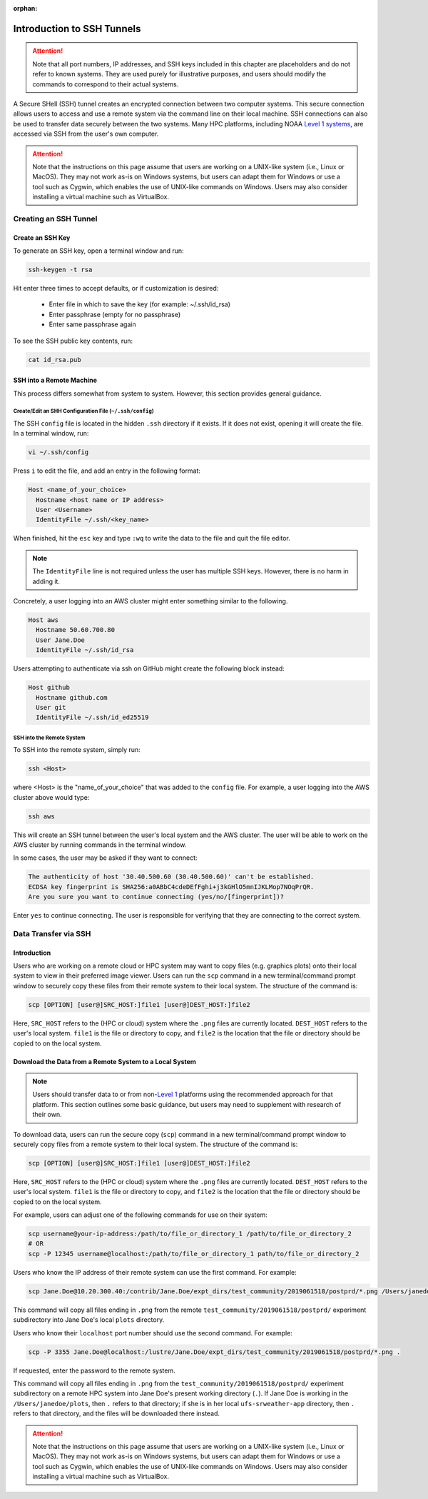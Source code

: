 :orphan:

.. _SSHIntro:

================================================
Introduction to SSH Tunnels
================================================

.. attention:: 

   Note that all port numbers, IP addresses, and SSH keys included in this chapter are placeholders and do not refer to known systems. They are used purely for illustrative purposes, and users should modify the commands to correspond to their actual systems. 

A Secure SHell (SSH) tunnel creates an encrypted connection between two computer systems. This secure connection allows users to access and use a remote system via the command line on their local machine. SSH connections can also be used to transfer data securely between the two systems. Many HPC platforms, including NOAA `Level 1 systems <https://github.com/ufs-community/ufs-srweather-app/wiki/Supported-Platforms-and-Compilers>`__, are accessed via SSH from the user's own computer. 

.. attention:: 

   Note that the instructions on this page assume that users are working on a UNIX-like system (i.e., Linux or MacOS). They may not work as-is on Windows systems, but users can adapt them for Windows or use a tool such as Cygwin, which enables the use of UNIX-like commands on Windows. Users may also consider installing a virtual machine such as VirtualBox. 

.. _CreateSSH:

Creating an SSH Tunnel
============================

Create an SSH Key
--------------------

To generate an SSH key, open a terminal window and run:  

.. code-block:: console
      
   ssh-keygen -t rsa

Hit enter three times to accept defaults, or if customization is desired:

   * Enter file in which to save the key (for example: ~/.ssh/id_rsa)
   * Enter passphrase (empty for no passphrase)
   * Enter same passphrase again

To see the SSH public key contents, run: 

.. code-block:: console

   cat id_rsa.pub

SSH into a Remote Machine
----------------------------

This process differs somewhat from system to system. However, this section provides general guidance. 

Create/Edit an SHH Configuration File (``~/.ssh/config``)
^^^^^^^^^^^^^^^^^^^^^^^^^^^^^^^^^^^^^^^^^^^^^^^^^^^^^^^^^^^^

The SSH ``config`` file is located in the hidden ``.ssh`` directory if it exists. If it does not exist, opening it will create the file. In a terminal window, run:

.. code-block:: console

   vi ~/.ssh/config

Press ``i`` to edit the file, and add an entry in the following format: 

.. code-block:: console

   Host <name_of_your_choice>
     Hostname <host name or IP address>
     User <Username>
     IdentityFile ~/.ssh/<key_name>

When finished, hit the ``esc`` key and type ``:wq`` to write the data to the file and quit the file editor.

.. note::

   The ``IdentityFile`` line is not required unless the user has multiple SSH keys. However, there is no harm in adding it. 

Concretely, a user logging into an AWS cluster might enter something similar to the following. 

.. code-block:: console

   Host aws
     Hostname 50.60.700.80
     User Jane.Doe
     IdentityFile ~/.ssh/id_rsa

Users attempting to authenticate via ssh on GitHub might create the following block instead:

.. code-block:: console
   
   Host github
     Hostname github.com
     User git
     IdentityFile ~/.ssh/id_ed25519

SSH into the Remote System
^^^^^^^^^^^^^^^^^^^^^^^^^^^^

To SSH into the remote system, simply run:

.. code-block:: console

   ssh <Host> 

where <Host> is the "name_of_your_choice" that was added to the ``config`` file. For example, a user logging into the AWS cluster above would type:

.. code-block:: console

   ssh aws 

This will create an SSH tunnel between the user's local system and the AWS cluster. The user will be able to work on the AWS cluster by running commands in the terminal window. 

In some cases, the user may be asked if they want to connect:

.. code-block:: console

   The authenticity of host '30.40.500.60 (30.40.500.60)' can't be established.
   ECDSA key fingerprint is SHA256:a0ABbC4cdeDEfFghi+j3kGHlO5mnIJKLMop7NOqPrQR.
   Are you sure you want to continue connecting (yes/no/[fingerprint])? 

Enter ``yes`` to continue connecting. The user is responsible for verifying that they are connecting to the correct system. 

.. _SSHDataTransfer:

Data Transfer via SSH
============================

Introduction
---------------

Users who are working on a remote cloud or HPC system may want to copy files (e.g. graphics plots) onto their local system to view in their preferred image viewer. Users can run the ``scp`` command in a new terminal/command prompt window to securely copy these files from their remote system to their local system. The structure of the command is:

.. code-block:: console

   scp [OPTION] [user@]SRC_HOST:]file1 [user@]DEST_HOST:]file2

Here, ``SRC_HOST`` refers to the (HPC or cloud) system where the ``.png`` files are currently located. ``DEST_HOST`` refers to the user's local system. ``file1`` is the file or directory to copy, and ``file2`` is the location that the file or directory should be copied to on the local system. 

.. _SSHDownload:

Download the Data from a Remote System to a Local System
-----------------------------------------------------------

.. note:: 

   Users should transfer data to or from non-`Level 1 <https://github.com/ufs-community/ufs-srweather-app/wiki/Supported-Platforms-and-Compilers>`__ platforms using the recommended approach for that platform. This section outlines some basic guidance, but users may need to supplement with research of their own. 

.. COMMENT: Add link to RDHPCS docs?

To download data, users can run the secure copy (``scp``) command in a new terminal/command prompt window to securely copy files from a remote system to their local system. The structure of the command is:

.. code-block:: console

   scp [OPTION] [user@]SRC_HOST:]file1 [user@]DEST_HOST:]file2

Here, ``SRC_HOST`` refers to the (HPC or cloud) system where the ``.png`` files are currently located. ``DEST_HOST`` refers to the user's local system. ``file1`` is the file or directory to copy, and ``file2`` is the location that the file or directory should be copied to on the local system. 

For example, users can adjust one of the following commands for use on their system:

.. code-block:: console

   scp username@your-ip-address:/path/to/file_or_directory_1 /path/to/file_or_directory_2
   # OR
   scp -P 12345 username@localhost:/path/to/file_or_directory_1 path/to/file_or_directory_2
   
Users who know the IP address of their remote system can use the first command. For example: 

.. code-block:: console

   scp Jane.Doe@10.20.300.40:/contrib/Jane.Doe/expt_dirs/test_community/2019061518/postprd/*.png /Users/janedoe/plots

This command will copy all files ending in ``.png`` from the remote ``test_community/2019061518/postprd/`` experiment subdirectory into Jane Doe's local ``plots`` directory. 

Users who know their ``localhost`` port number should use the second command. For example:

.. code-block:: console

   scp -P 3355 Jane.Doe@localhost:/lustre/Jane.Doe/expt_dirs/test_community/2019061518/postprd/*.png .

If requested, enter the password to the remote system. 

This command will copy all files ending in ``.png`` from the ``test_community/2019061518/postprd/`` experiment subdirectory on a remote HPC system into Jane Doe's present working directory (``.``). If Jane Doe is working in the ``/Users/janedoe/plots``, then ``.`` refers to that directory; if she is in her local ``ufs-srweather-app`` directory, then ``.`` refers to that directory, and the files will be downloaded there instead. 

.. attention:: 

   Note that the instructions on this page assume that users are working on a UNIX-like system (i.e., Linux or MacOS). They may not work as-is on Windows systems, but users can adapt them for Windows or use a tool such as Cygwin, which enables the use of UNIX-like commands on Windows. Users may also consider installing a virtual machine such as VirtualBox. 